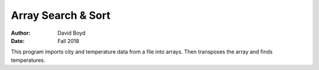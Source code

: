 Array Search & Sort
#####################
:Author: David Boyd
:Date: Fall 2018

This program imports city and temperature data from a file into arrays. Then transposes the array and finds temperatures.
